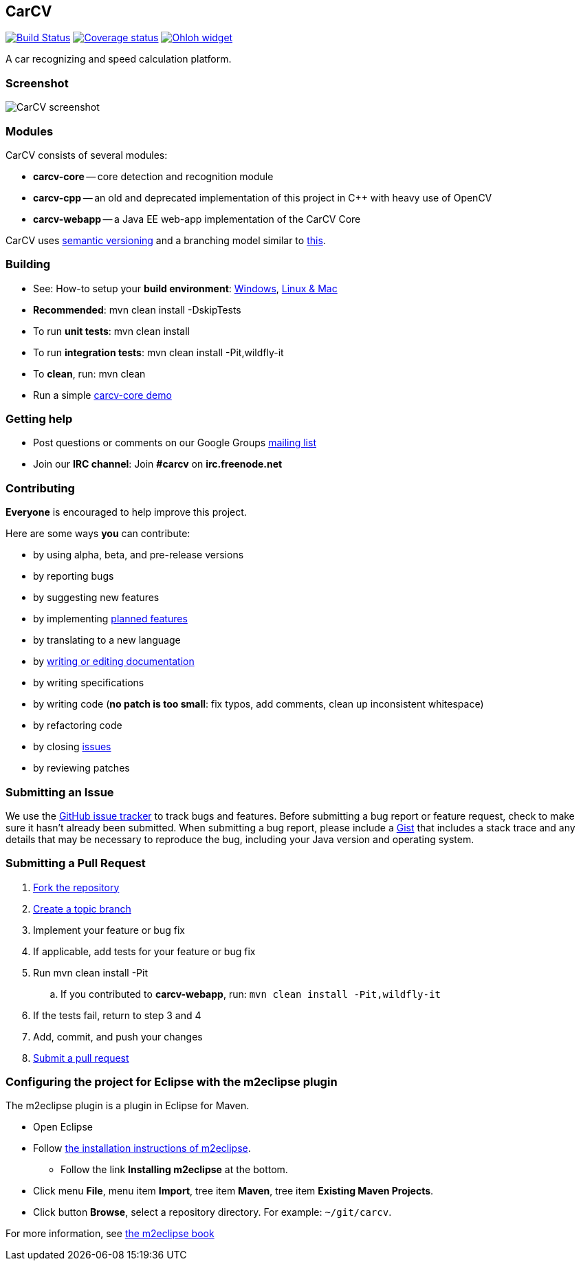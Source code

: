 == CarCV

image:https://travis-ci.org/oskopek/carcv.svg?branch=develop["Build Status", link="https://travis-ci.org/oskopek/carcv"]
image:https://coveralls.io/repos/oskopek/carcv/badge.png?branch=develop["Coverage status", link="https://coveralls.io/r/oskopek/carcv?branch=develop"]
image:https://www.ohloh.net/p/carcv/widgets/project_thin_badge.gif["Ohloh widget", link="https://www.ohloh.net/p/carcv"]

A car recognizing and speed calculation platform.

=== Screenshot
image:http://cdn.imghack.se/images/a6f3be78f72232fa6e9f09a11c53f7a6.png["CarCV screenshot", scalewidth="20%"]

=== Modules
CarCV consists of several modules:

* *carcv-core* -- core detection and recognition module
* *carcv-cpp* -- an old and deprecated implementation of this project in C++ with heavy use of OpenCV
* *carcv-webapp* -- a Java EE web-app implementation of the CarCV Core

CarCV uses http://semver.org/[semantic versioning] and a branching model similar to http://nvie.com/posts/a-successful-git-branching-model/[this].

=== Building
* See: How-to setup your *build environment*:
link:./docs/howto-setup-environment-windows.adoc[Windows], link:./docs/howto-setup-environment-linux.adoc[Linux & Mac]
* *Recommended*: +mvn clean install -DskipTests+
* To run *unit tests*: +mvn clean install+
* To run *integration tests*: +mvn clean install -Pit,wildfly-it+
* To *clean*, run: +mvn clean+
* Run a simple link:./docs/core/core-usage.adoc[carcv-core demo]

=== Getting help

* Post questions or comments on our Google Groups link:https://groups.google.com/d/forum/carcv[mailing list]
* Join our *IRC channel*: Join *#carcv* on *irc.freenode.net*

=== Contributing
*Everyone* is encouraged to help improve this project.

Here are some ways *you* can contribute:

* by using alpha, beta, and pre-release versions
* by reporting bugs
* by suggesting new features
* by implementing link:./docs/goals.adoc[planned features]
* by translating to a new language
* by link:./docs/howto-write-documentation.adoc[writing or editing documentation]
* by writing specifications
* by writing code (*no patch is too small*: fix typos, add comments, clean up inconsistent whitespace)
* by refactoring code
* by closing https://github.com/oskopek/carcv/issues[issues]
* by reviewing patches

=== Submitting an Issue
We use the https://github.com/oskopek/carcv/issues[GitHub issue tracker] to track bugs and features. Before
submitting a bug report or feature request, check to make sure it hasn't
already been submitted. When submitting a bug report, please include a https://gist.github.com/[Gist]
that includes a stack trace and any details that may be necessary to reproduce
the bug, including your Java version and operating system.

=== Submitting a Pull Request
. http://help.github.com/fork-a-repo/[Fork the repository]
. http://learn.github.com/p/branching.html[Create a topic branch]
. Implement your feature or bug fix
. If applicable, add tests for your feature or bug fix
. Run +mvn clean install -Pit+
.. If you contributed to *carcv-webapp*, run: `mvn clean install -Pit,wildfly-it`
. If the tests fail, return to step 3 and 4
. Add, commit, and push your changes
. http://help.github.com/send-pull-requests/[Submit a pull request]


=== Configuring the project for Eclipse with the m2eclipse plugin
The m2eclipse plugin is a plugin in Eclipse for Maven.

* Open Eclipse
* Follow link:http://m2eclipse.sonatype.org/m2eclipse[the installation instructions of m2eclipse].
** Follow the link *Installing m2eclipse* at the bottom.
* Click menu *File*, menu item *Import*, tree item *Maven*, tree item *Existing Maven Projects*.
* Click button *Browse*, select a repository directory. For example: `~/git/carcv`.

For more information, see http://www.sonatype.com/books/m2eclipse-book/reference/[the m2eclipse book]
